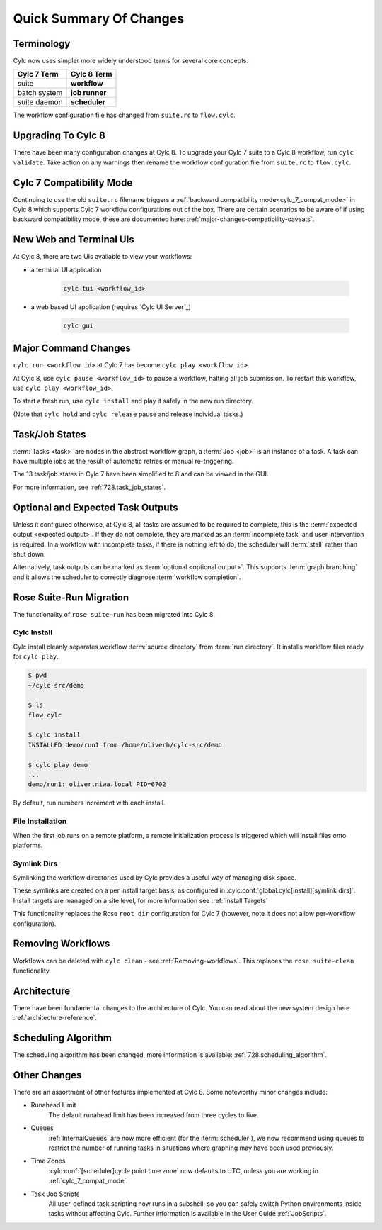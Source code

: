 .. _overview:

Quick Summary Of Changes
========================


Terminology
-----------

Cylc now uses simpler more widely understood terms for several core concepts.

.. table::

   =============     ==============
   Cylc 7 Term       Cylc 8 Term
   =============     ==============
   suite             **workflow**
   batch system      **job runner**
   suite daemon      **scheduler**
   =============     ==============

The workflow configuration file has changed from ``suite.rc`` to ``flow.cylc``.

Upgrading To Cylc 8
-------------------
.. seealso::

   Major Changes:

   * :ref:`configuration-changes`
   * :ref:`cylc_7_compat_mode`

There have been many configuration changes at Cylc 8.
To upgrade your Cylc 7 suite to a Cylc 8 workflow, run ``cylc validate``. Take
action on any warnings then rename the workflow configuration file from
``suite.rc`` to ``flow.cylc``.

.. TODO Add ref to breaking changes section within Major changes, once created,
   including optional ouputs.

Cylc 7 Compatibility Mode
-------------------------

Continuing to use the old ``suite.rc`` filename triggers a :ref:`backward
compatibility mode<cylc_7_compat_mode>` in Cylc 8 which supports Cylc 7
workflow configurations out of the box. There are certain scenarios to be aware of
if using backward compatibility mode, these are documented here:
:ref:`major-changes-compatibility-caveats`.


New Web and Terminal UIs
------------------------
.. seealso::

   Major Changes:

   * :ref:`728.ui`

At Cylc 8, there are two UIs available to view your workflows:

- a terminal UI application

   .. code-block:: bash

      cylc tui <workflow_id>

- a web based UI application (requires `Cylc UI Server`_)

   .. code-block:: bash

      cylc gui

Major Command Changes
---------------------

``cylc run <workflow_id>`` at Cylc 7 has become ``cylc play <workflow_id>``.

.. seealso::

   User Guide

   * :ref:`WorkflowStartUp`

   Major Changes

   * :ref:`728.play_pause_stop`

At Cylc 8, use ``cylc pause <workflow_id>`` to pause a workflow, halting all job
submission. To restart this workflow, use ``cylc play <workflow_id>``.

To start a fresh run, use ``cylc install`` and play it safely in the new run
directory.

(Note that ``cylc hold`` and ``cylc release`` pause and release individual tasks.)

Task/Job States
---------------

:term:`Tasks <task>` are nodes in the abstract workflow graph,
a :term:`Job <job>` is an instance of a task. A task can have
multiple jobs as the result of automatic retries or manual re-triggering.


The 13 task/job states in Cylc 7 have been simplified to 8 and can be viewed
in the GUI.

.. image:: ../img/task-job.png
   :align: center

For more information, see :ref:`728.task_job_states`.


Optional and Expected Task Outputs
----------------------------------

.. seealso::

   User Guide:
   
   * :ref:`User Guide Expected Outputs`
   * :ref:`User Guide Optional Outputs`

   Major Changes:
   
   * :ref:`728.suicide_triggers`

Unless it configured otherwise, at Cylc 8, all tasks are assumed to be
required to complete, this is the :term:`expected output <expected output>`.
If they do not complete, they are marked as an :term:`incomplete
task` and user intervention is required. In a workflow with incomplete tasks,
if there is nothing left to do, the scheduler will :term:`stall` rather than
shut down.

Alternatively, task outputs can be marked as :term:`optional <optional output>`.
This supports :term:`graph branching` and it allows the scheduler to
correctly diagnose :term:`workflow completion`.


Rose Suite-Run Migration
------------------------

The functionality of ``rose suite-run`` has been migrated into Cylc 8.

Cylc Install
^^^^^^^^^^^^
.. seealso::

   * :ref:`Moving to Cylc Install<majorchangesinstall>`.

Cylc install cleanly separates workflow :term:`source directory` from
:term:`run directory`. It installs workflow files ready for ``cylc play``.

.. code-block:: console

   $ pwd
   ~/cylc-src/demo

   $ ls
   flow.cylc

   $ cylc install
   INSTALLED demo/run1 from /home/oliverh/cylc-src/demo

   $ cylc play demo
   ...
   demo/run1: oliver.niwa.local PID=6702

By default, run numbers increment with each install.


File Installation
^^^^^^^^^^^^^^^^^
When the first job runs on a remote platform, a remote initialization process 
is triggered which will install files onto platforms.

Symlink Dirs
^^^^^^^^^^^^

.. seealso::

   * :ref:`SymlinkDirs`
   * :ref:`RemoteInit`

Symlinking the workflow directories used by Cylc provides a useful way of
managing disk space.

These symlinks are created on a per install target basis, as configured in
:cylc:conf:`global.cylc[install][symlink dirs]`. Install targets are managed on
a site level, for more information see :ref:`Install Targets`

This functionality replaces the Rose ``root dir`` configuration
for Cylc 7 (however, note it does not allow per-workflow configuration).


Removing Workflows
------------------

Workflows can be deleted with ``cylc clean`` - see :ref:`Removing-workflows`. This
replaces the ``rose suite-clean`` functionality.

Architecture
------------

There have been fundamental changes to the architecture of Cylc. You can read
about the new system design here :ref:`architecture-reference`.

Scheduling Algorithm
--------------------

The scheduling algorithm has been changed, more information is available:
:ref:`728.scheduling_algorithm`.

Other Changes
-------------

There are an assortment of other features implemented at Cylc 8. Some noteworthy
minor changes include:

- Runahead Limit
   The default runahead limit has been increased from three cycles to five.
- Queues
   :ref:`InternalQueues` are now more efficient (for the :term:`scheduler`),
   we now recommend using queues to restrict the number of running tasks in
   situations where graphing may have been used previously.
- Time Zones
   :cylc:conf:`[scheduler]cycle point time zone` now defaults to UTC, unless you
   are working in :ref:`cylc_7_compat_mode`.
- Task Job Scripts
   All user-defined task scripting now runs in a subshell, so you can safely
   switch Python environments inside tasks without affecting Cylc.
   Further information is available in the User Guide :ref:`JobScripts`.
